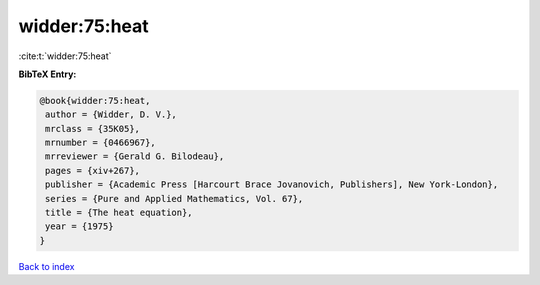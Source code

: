 widder:75:heat
==============

:cite:t:`widder:75:heat`

**BibTeX Entry:**

.. code-block:: bibtex

   @book{widder:75:heat,
    author = {Widder, D. V.},
    mrclass = {35K05},
    mrnumber = {0466967},
    mrreviewer = {Gerald G. Bilodeau},
    pages = {xiv+267},
    publisher = {Academic Press [Harcourt Brace Jovanovich, Publishers], New York-London},
    series = {Pure and Applied Mathematics, Vol. 67},
    title = {The heat equation},
    year = {1975}
   }

`Back to index <../By-Cite-Keys.html>`_
